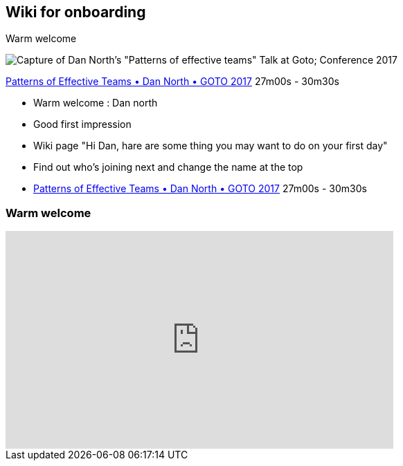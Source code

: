 
[background-color="#013606"]
== Wiki for onboarding

Warm welcome

image:assets/dan_north_warm_welcome.png[Capture of Dan North's "Patterns of effective teams" Talk at Goto; Conference 2017]

[.refs]
--
https://www.youtube.com/watch?v=lvs7VEsQzKY&t=1620s[Patterns of Effective Teams • Dan North • GOTO 2017] 27m00s - 30m30s
--

[.notes]
--
* Warm welcome : Dan north
    * Good first impression
    * Wiki page "Hi Dan, hare are some thing you may want to do on your first day"
    * Find out who's joining next and change the name at the top
    * https://www.youtube.com/watch?v=lvs7VEsQzKY&t=1620s[Patterns of Effective Teams • Dan North • GOTO 2017] 27m00s - 30m30s
--

[background-color="#013606"]
=== Warm welcome

++++
<iframe width="560" height="315" src="https://www.youtube.com/embed/lvs7VEsQzKY?start=1624" title="YouTube video player" frameborder="0" allow="accelerometer; autoplay; clipboard-write; encrypted-media; gyroscope; picture-in-picture" allowfullscreen></iframe>
++++

